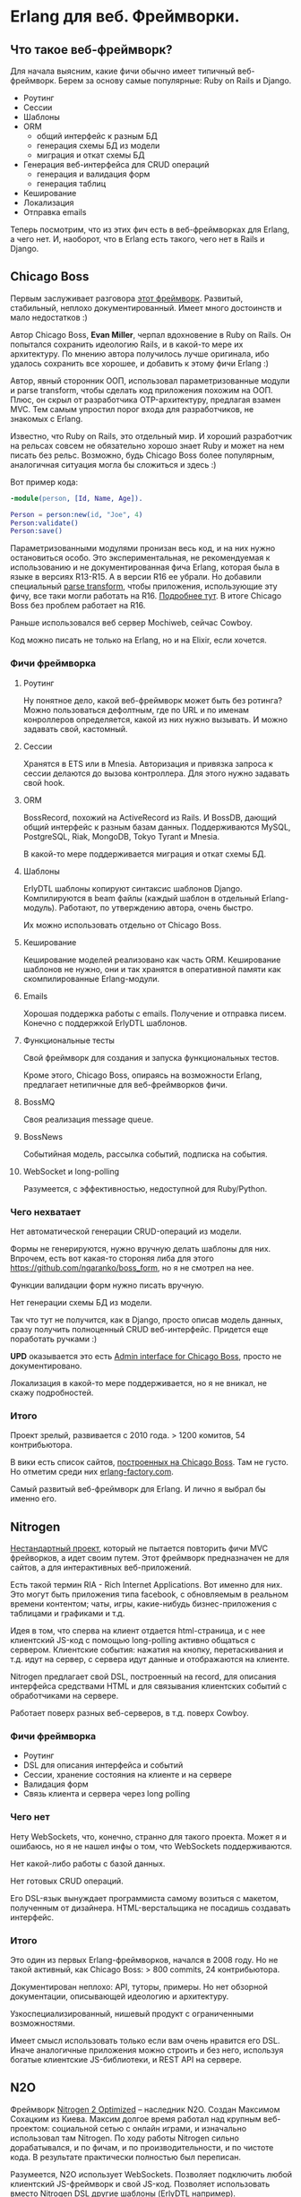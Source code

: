 #+OPTIONS: ^:{}
* Erlang для веб. Фреймворки.

** Что такое веб-фреймворк?

Для начала выясним, какие фичи обычно имеет типичный веб-фреймворк.
Берем за основу самые популярные: Ruby on Rails и Django.

- Роутинг
- Сессии
- Шаблоны
- ORM
  - общий интерфейс к разным БД
  - генерация схемы БД из модели
  - миграция и откат схемы БД
- Генерация веб-интерфейса для CRUD операций
  - генерация и валидация форм
  - генерация таблиц
- Кеширование
- Локализация
- Отправка emails

Теперь посмотрим, что из этих фич есть в веб-фреймворках для Erlang, а чего нет.
И, наоборот, что в Erlang есть такого, чего нет в Rails и Django.


** Chicago Boss

Первым заслуживает разговора [[http://www.chicagoboss.org/][этот фреймворк]].
Развитый, стабильный, неплохо документированный.
Имеет много достоинств и мало недостатков :)

Автор Chicago Boss, *Evan Miller*, черпал вдохновение в Ruby on Rails.
Он попытался сохранить идеологию Rails, и в какой-то мере их архитектуру.
По мнению автора получилось лучше оригинала, ибо удалось сохранить все хорошее,
 и добавить к этому фичи Erlang :)

Автор, явный сторонник ООП, использовал параметризованные модули и parse transform,
чтобы сделать код приложения похожим на ООП. Плюс, он скрыл от разработчика
OTP-архитектуру, предлагая взамен MVC. Тем самым упростил порог входа
для разработчиков, не знакомых с Erlang.

Известно, что Ruby on Rails, это отдельный мир. И хороший разработчик на рельсах
совсем не обязательно хорошо знает Ruby и может на нем писать без рельс. Возможно,
будь Chicago Boss более популярным, аналогичная ситуация могла бы сложиться
и здесь :)

Вот пример кода:

#+BEGIN_SRC Erlang
-module(person, [Id, Name, Age]).

Person = person:new(id, "Joe", 4)
Person:validate()
Person:save()
#+END_SRC

Параметризованными модулями пронизан весь код, и на них нужно остановиться особо.
Это экспериментальная, не рекомендуемая к использованию и не документированная фича Erlang,
которая была в языке в версиях R13-R15. А в версии R16 ее убрали.
Но добавили специальный [[https://github.com/erlang/pmod_transform][parse transform]], чтобы приложения, использующие эту фичу,
все таки могли работать на R16. [[http://www.erlang.org/news/35][Подробнее тут]].
В итоге Chicago Boss без проблем работает на R16.

Раньше использовался веб сервер Mochiweb, сейчас Cowboy.

Код можно писать не только на Erlang, но и на Elixir, если хочется.


*** Фичи фреймворка

**** Роутинг
Ну понятное дело, какой веб-фреймворк может быть без ротинга?
Можно пользоваться дефолтным, где по URL и по именам конроллеров определяется,
какой из них нужно вызывать. И можно задавать свой, кастомный.

**** Сессии
Хранятся в ETS или в Mnesia. Авторизация и привязка запроса к сессии делаются
до вызова контроллера. Для этого нужно задавать свой hook.

**** ORM
BossRecord, похожий на ActiveRecord из Rails.
И BossDB, дающий общий интерфейс к разным базам данных.
Поддерживаются MySQL, PostgreSQL, Riak, MongoDB, Tokyo Tyrant и Mnesia.

В какой-то мере поддерживается миграция и откат схемы БД.

**** Шаблоны
ErlyDTL шаблоны копируют синтаксис шаблонов Django. Компилируются в beam файлы
(каждый шаблон в отдельный Erlang-модуль). Работают, по утверждению автора, очень быстро.

Их можно использовать отдельно от Chicago Boss.

**** Кеширование
Кеширование моделей реализовано как часть ORM. Кеширование шаблонов не нужно,
они и так хранятся в оперативной памяти как скомпилированные Erlang-модули.

**** Emails
Хорошая поддержка работы с emails. Получение и отправка писем.
Конечно с поддержкой ErlyDTL шаблонов.

**** Функциональные тесты
Свой фреймворк для создания и запуска функциональных тестов.

Кроме этого, Chicago Boss, опираясь на возможности Erlang,
предлагает нетипичные для веб-фреймворков фичи.

**** BossMQ
Своя реализация message queue.

**** BossNews
Событийная модель, рассылка событий, подписка на события.

**** WebSocket и long-polling
Разумеется, с эффективностью, недоступной для Ruby/Python.


*** Чего нехватает

Нет автоматической генерации CRUD-операций из модели.

Формы не генерируются, нужно вручную делать шаблоны для них.
Впрочем, есть вот какая-то стороняя либа для этого
https://github.com/ngaranko/boss_form, но я не смотрел на нее.

Функции валидации форм нужно писать вручную.

Нет генерации схемы БД из модели.

Так что тут не получится, как в Django, просто описав модель данных, сразу получить
полноценный CRUD веб-интерфейс. Придется еще поработать ручками :)

*UPD* оказывается это есть [[https://github.com/ChicagoBoss/cb_admin][Admin interface for Chicago Boss]], просто не документировано.

Локализация в какой-то мере поддерживается, но я не вникал, не скажу подробностей.


*** Итого

Проект зрелый, развивается с 2010 года. > 1200 комитов, 54 контрибьютора.

В вики есть список сайтов, [[https://github.com/ChicagoBoss/ChicagoBoss/wiki/List-of-public-websites-built-with-Chicago-Boss][построенных на Chicago Boss]].
Там не густо. Но отметим среди них [[http://www.erlang-factory.com/][erlang-factory.com]].

Самый развитый веб-фреймворк для Erlang. И лично я выбрал бы именно его.


** Nitrogen

[[http://nitrogenproject.com/][Нестандартный проект]], который не пытается повторить фичи MVC фрейворков, а идет своим путем.
Этот фреймворк предназначен не для сайтов, а для интерактивных веб-приложений.

Есть такой термин RIA - Rich Internet Applications. Вот именно для них. Это могут быть
приложения типа facebook, с обновляемым в реальном времени контентом; чаты, игры,
какие-нибудь бизнес-приложения с таблицами и графиками и т.д.

Идея в том, что сперва на клиент отдается html-страница, и с нее клиентский JS-код
с помощью long-polling активно общаться с сервером. Клиентские события: нажатия на кнопку,
перетаскивания и т.д. идут на сервер, с сервера идут данные и отображаются на клиенте.

Nitrogen предлагает свой DSL, построенный на record, для описания интерфейса средствами HTML
и для связывания клиентских событий с обработчиками на сервере.

Работает поверх разных веб-серверов, в т.д. поверх Cowboy.


*** Фичи фреймворка

- Роутинг
- DSL для описания интерфейса и событий
- Сессии, хранение состояния на клиенте и на сервере
- Валидация форм
- Связь клиента и сервера через long polling


*** Чего нет

Нету WebSockets, что, конечно, странно для такого проекта. Может я и ошибаюсь, но я не нашел
инфы о том, что WebSockets поддерживаются.

Нет какой-либо работы с базой данных.

Нет готовых CRUD операций.

Его DSL-язык вынуждает программиста самому возиться с макетом, полученным от дизайнера.
HTML-верстальщика не посадишь создавать интерфейс.


*** Итого

Это один из первых Erlang-фреймворков, начался в 2008 году.
Но не такой активный, как Chicago Boss: > 800 commits, 24 контрибьютора.

Документирован неплохо: API, туторы, примеры.
Но нет обзорной документации, описывающей идеологию и архитектуру.

Узкоспециализированный, нишевый продукт с ограниченными возможностями.

Имеет смысл использовать только если вам очень нравится его DSL.
Иначе аналогичные приложения можно строить и без него,
используя богатые клиентские JS-библиотеки, и REST API на сервере.


** N2O

Фреймворк [[https://synrc.com/apps/n2o/doc/web/][Nitrogen 2 Optimized]] -- наследник N2O. Создан Максимом Сохацким из Киева.
Максим долгое время работал над крупным веб-проектом: социальной сетью с онлайн играми,
и изначально использовал там Nitrogen. По ходу работы Nitrogen сильно дорабатывался,
и по фичам, и по производительности, и по чистоте кода. В результате практически
полностью был переписан.

Разумеется, N2O использует WebSockets. Позволяет подключить любой клиентский JS-фреймворк
и свой JS-код. Позволяет использовать вместо Nitrogen DSL другие шаблоны (ErlyDTL например).

И предлагает несколько своих библиотек:

KVS -- общий интерфейс к noSQL/key-value базам данных.
Из которых сейчас поддерживаются Mnesia, RIAK и KAI.
(Реляционные базы не поддерживаются самой идеологией этой библиотеки.)

AVZ -- библиотека авторизации через Facebook, Google, Twitter, Github, Microsoft.

MQS -- библиотека для RabbitMQ.

Есть и другие.

Итого, сейчас нет причин использовать оригинальный Nitrogen, и для RIA проектов лучше брать N2O.


** Zotonic

Про [[http://zotonic.com/][Zotonic]] пару слов.

Это веб-фреймворк и CMS, но, похоже, больше CMS, нежели фреймворк.
И сравнивать его нужно скорее с Drupal или Joomla, чем с Rails :)

Ну нормальная такая CMS с обычными для такого рода продуктов фичами.
Но обещает большую скорость и стабильность.

Проект старый, с 2009 года.

Итого: не знаю, для кого это. Но раз проект живет, значит он кому-то нужен :)


** Выводы по фреймворкам

ChicagoBoss предлагает
[[https://github.com/ChicagoBoss/ChicagoBoss/wiki/Comparison-of-Erlang-Web-Frameworks][сравнительную таблицу]] фич разных фремворков. Познавательно :)

Ну так что мы имеем?

Один неплохой классический MVC фреймворк: ChicagoBoss.

Один фреймворк для RIA приложений: N2O
(использовать оригинальный Nitrogen вроде бы нет причин).

Одна кому-то нужная CMS: Zotonic.

Однако эти фреймворки не пользуются особой популярностью даже среди Erlang-программистов.
И причины тут понятны: на Erlang просто не делают таких проектов, где был бы нужен
MVC-фреймворк, CRUD, ORM и т.д. Потому, что эти проекты проще делать на Rails, Django и т.д.
Есть разработчики, есть большой опыт, есть много успешных проектов.
Erlang можно использовать в таких проектах для каких-то специфических целей,
дополняя, а не заменяя Rails/Django. Что и делается в компании, где я работаю.


** Пару слов о моих веб-проектах на Erlang

У меня есть 3 веб-проекта на Erlang, разной сложности, с разными подходами.
Не знаю, можно ли их назвать "типовыми", но как пример использовать можно.


*** проект №1

Многопользовательская онлайновая игра.

iOS клиент с постоянным TCP-соединением.
Со стороны сервера [[https://github.com/ninenines/ranch][Ranch Acceptor Pool]].
Bert-сериализация данных.

Flash-клиент. Со стороны сервера cowboy, json-сериализация.

Веб-админка, показывающая различную статистику и позволяющая управлять разными настройками.
Cowboy, ErlyDTL шаблоны, самодельная валидация форм. Работа с базой напрямую, голый SQL.

Тут можно было бы применить ChicagoBoss, а можно и не применять, админка простая.


*** проект №2

Информационный веб-ресурс. Сложная структура базы данных, сложные запросы, большей частью SELECT.
Запросов, модифицирующих базу, мало.
Однако нужна админка с полноценными CRUD операциями ко всем объектам в базе.

Админка сделана на Django/Python, схема базы (MySQL) сгенерирована из Django-модели.
Пользовательская часть: Cowboy, голые SQL запросы, хранение сессий в Memcache, XSL шаблоны.

Для такого проекта ChicagoBoss можно использовать. Но в компании уже существовало некое
свое решение на Erlang, не фреймворк, но архитектурный подход и набор библиотек. Которое
мне и предложили использовать и развивать дальше. Это решение меня в целом устраивает,
за исключением XSL шаблонов. Очень уж они корявые и многословные. Но с шаблонами я сам не работаю,
работает верстальщик, и он это умеет. Если бы с шаблонами нужно было работать мне самому,
я бы настаивал на ErlyDTL.


*** проект №3

Ну это главный проект компании: онлайн кинотеатр [[http://www.tvzavr.ru/][tvzavr.ru]].

Он сделан на Python/Django/MySQL. Сложный проект, с большой кодовой базой.
Код там может и не самый красивый, но архитектурно сделано все довольно грамотно.
Так, что сейчас есть пространство для маневра, если нужны доработки и оптимизации
производительности. А они нужны постоянно :)

Одним из важных решений было разделение контента страницы на общий, одинаковый для
всех пользователей, и индивидуальный для каждого пользователя.
Общий контент страницы рендерится питоном из шаблона, отдается пользователю,
и кешируется на уровне nginx.
Индивидуальный контент запрашивается браузером отдельно, JS-запросами к веб АПИ.

В итоге есть две системы: основной сайт и веб АПИ. Которые можно
развивать и оптимизировать независимо друг от друга. Они связаны через базу,
и через Memcache (где хранятся сессии и другие важные данные).

Веб АПИ изначально тоже было на питоне. Но сейчас где-то половина его,
наиболее нагруженная, переписана на эрланге. И я делаю следующую версию АПИ
уже целиком на эрланге.
